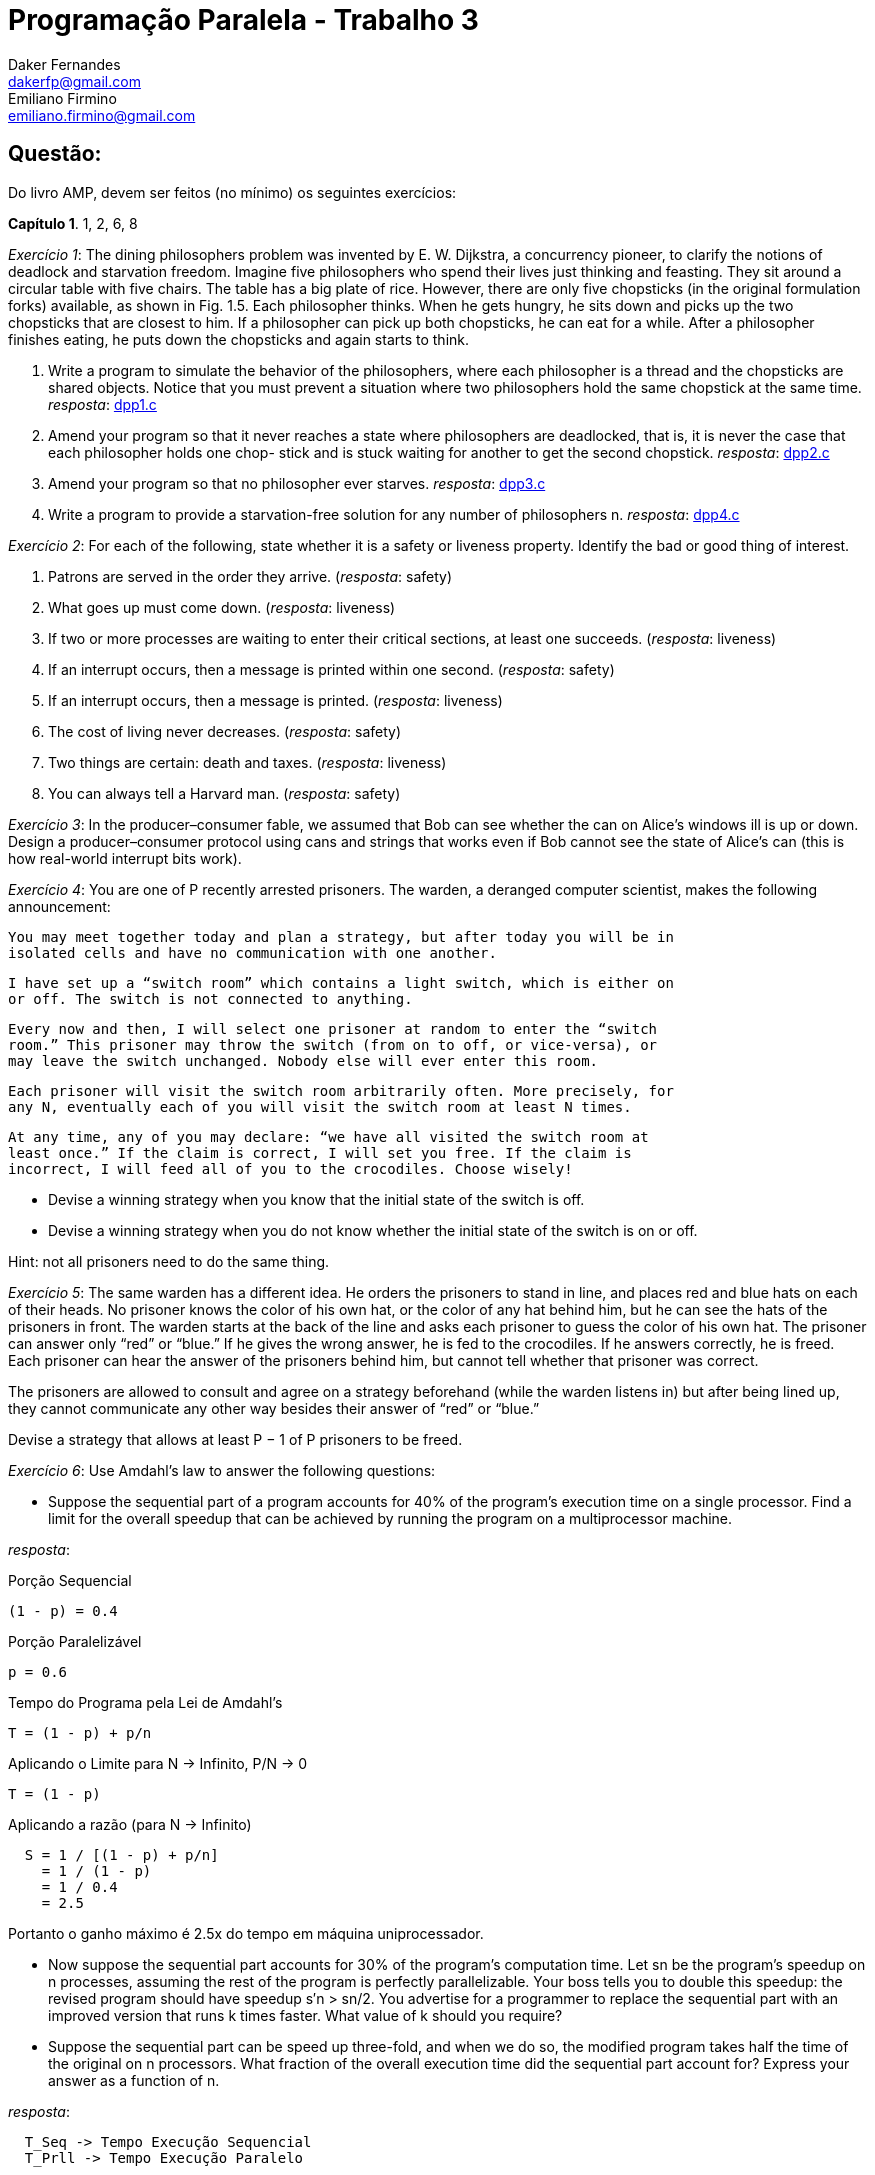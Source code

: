 ﻿Programação Paralela - Trabalho 3
=================================
Daker Fernandes <dakerfp@gmail.com>; Emiliano Firmino <emiliano.firmino@gmail.com>

Questão:
--------
Do livro AMP, devem ser feitos (no mínimo) os seguintes exercícios:

*Capítulo 1*. 1, 2, 6, 8

__Exercício 1__: The dining philosophers problem was invented by E. W.
Dijkstra, a concurrency pioneer, to clarify the notions of deadlock and
starvation freedom. Imagine five philosophers who spend their lives just
thinking and feasting. They sit around a circular table with five chairs. The
table has a big plate of rice.  However, there are only five chopsticks (in the
original formulation forks) available, as shown in Fig. 1.5. Each philosopher
thinks.  When he gets hungry, he sits down and picks up the two chopsticks that
are closest to him. If a philosopher can pick up both chopsticks, he can eat
for a while. After a philosopher finishes eating, he puts down the chopsticks
and again starts to think.

1. Write a program to simulate the behavior of the philosophers, where each
philosopher is a thread and the chopsticks are shared objects. Notice that you
must prevent a situation where two philosophers hold the same chopstick at the
same time.
__resposta__: link:dakerfp_ecdmf_dining_philosopher_problem/dpp1.c[dpp1.c]

2. Amend your program so that it never reaches a state where philosophers are
deadlocked, that is, it is never the case that each philosopher holds one chop-
stick and is stuck waiting for another to get the second chopstick.
__resposta__: link:dakerfp_ecdmf_dining_philosopher_problem/dpp2.c[dpp2.c]

3. Amend your program so that no philosopher ever starves.
__resposta__: link:dakerfp_ecdmf_dining_philosopher_problem/dpp3.c[dpp3.c]

4. Write a program to provide a starvation-free solution for any number of
philosophers n.
__resposta__: link:dakerfp_ecdmf_dining_philosopher_problem/dpp1.c[dpp4.c]

__Exercício 2__: For each of the following, state whether it is a safety or
liveness property. Identify the bad or good thing of interest.

1. Patrons are served in the order they arrive. (__resposta__: safety)

2. What goes up must come down. (__resposta__: liveness)

3. If two or more processes are waiting to enter their critical sections, at
least one succeeds. (__resposta__: liveness)

4. If an interrupt occurs, then a message is printed within one second.
(__resposta__: safety)

5. If an interrupt occurs, then a message is printed. (__resposta__: liveness)

6. The cost of living never decreases. (__resposta__: safety)

7. Two things are certain: death and taxes. (__resposta__: liveness)

8. You can always tell a Harvard man. (__resposta__: safety)

__Exercício 3__: In the producer–consumer fable, we assumed that Bob can see
whether the can on Alice’s windows ill is up or down. Design a
producer–consumer protocol using cans and strings that works even if Bob cannot
see the state of Alice’s can (this is how real-world interrupt bits work).

__Exercício 4__: You are one of P recently arrested prisoners. The warden, a
deranged computer scientist, makes the following announcement:

 You may meet together today and plan a strategy, but after today you will be in
 isolated cells and have no communication with one another.

 I have set up a “switch room” which contains a light switch, which is either on
 or off. The switch is not connected to anything.

 Every now and then, I will select one prisoner at random to enter the “switch
 room.” This prisoner may throw the switch (from on to off, or vice-versa), or
 may leave the switch unchanged. Nobody else will ever enter this room.

 Each prisoner will visit the switch room arbitrarily often. More precisely, for
 any N, eventually each of you will visit the switch room at least N times.

 At any time, any of you may declare: “we have all visited the switch room at
 least once.” If the claim is correct, I will set you free. If the claim is
 incorrect, I will feed all of you to the crocodiles. Choose wisely!

* Devise a winning strategy when you know that the initial state of the switch
  is off.

* Devise a winning strategy when you do not know whether the initial state of
  the switch is on or off.

Hint: not all prisoners need to do the same thing.

__Exercício 5__: The same warden has a different idea. He orders the
prisoners to stand in line, and places red and blue hats on each of their
heads. No prisoner knows the color of his own hat, or the color of any hat
behind him, but he can see the hats of the prisoners in front. The warden
starts at the back of the line and asks each prisoner to guess the color of his
own hat. The prisoner can answer only “red” or “blue.” If he gives the wrong
answer, he is fed to the crocodiles. If he answers correctly, he is freed. Each
prisoner can hear the answer of the prisoners behind him, but cannot tell
whether that prisoner was correct.

The prisoners are allowed to consult and agree on a strategy beforehand (while
the warden listens in) but after being lined up, they cannot communicate any
other way besides their answer of “red” or “blue.”

Devise a strategy that allows at least P − 1 of P prisoners to be freed.

__Exercício 6__: Use Amdahl’s law to answer the following questions:

* Suppose the sequential part of a program accounts for 40% of the program’s
  execution time on a single processor. Find a limit for the overall speedup
  that can be achieved by running the program on a multiprocessor machine.

__resposta__:

.Porção Sequencial
  (1 - p) = 0.4

.Porção Paralelizável
  p = 0.6

.Tempo do Programa pela Lei de Amdahl's
  T = (1 - p) + p/n

.Aplicando o Limite para N -> Infinito, P/N -> 0
  T = (1 - p)

.Aplicando a razão (para N -> Infinito)
----
  S = 1 / [(1 - p) + p/n]
    = 1 / (1 - p)
    = 1 / 0.4
    = 2.5
----

Portanto o ganho máximo é 2.5x do tempo em máquina uniprocessador.

* Now suppose the sequential part accounts for 30% of the program’s computation
  time. Let sn be the program’s speedup on n processes, assuming the rest of the
  program is perfectly parallelizable. Your boss tells you to double this
  speedup: the revised program should have speedup s′n > sn/2. You advertise for
  a programmer to replace the sequential part with an improved version that runs
  k times faster. What value of k should you require?

* Suppose the sequential part can be speed up three-fold, and when we do so, the
  modified program takes half the time of the original on n processors. What
  fraction of the overall execution time did the sequential part account for?
  Express your answer as a function of n.

__resposta__:

----
  T_Seq -> Tempo Execução Sequencial
  T_Prll -> Tempo Execução Paralelo

  Equações:
    I:   T1(n)     = T_Seq1 + T_Prll(n)
    II:  T2(n)     = T_Seq2 + T_Prll(n) = T_Seq/3 + T_Prll(n) = T1/2
    III: T_Seq1    = 1-p
    IV:  T_Seq2    = T_Seq1/3 = (1-p)/3
    IV:  T_Prll(n) = p/n

  Resolução:

    T2(n)              = 2T1(n)
    T_Seq/3   + T_Prll = 2T_Seq + 2T_Prll)
    (1-p)/3   + T_Prll = 2 - 2p + 2T_Prll
    1/3 - p/3 + T_Prll = 2 - 2p + 2T_Prll
    1   - p  + 3T_Prll = 6 - 6p + 6T_Prll
         (6 - 3)T_Prll = 1 - p - 6 + 6p
               3T_Prll = 5p - 5
                  3p/n = 5p - 5
                    3p = 5pn - 5n
              5pn - 3p = 5n
             p(5n - 3) = n
                   p = n/(5n - 3)

  Portanto:
    P(n) = n / (5n - 3)
----

__Exercício 7__: Running your application on two processors yields a speedup
of S2. Use Amdahl’s Law to derive a formula for Sn, the speedup on n
processors, in terms of n and S2.

__Exercício 8__:You have a choice between buying one uniprocessor that
executes five zillion instructions per second, or a ten-processor
multiprocessor where each processor executes one zillion instructions per
second. Using Amdahl’s Law, explain how you would decide which to buy for a
particular application.

__resposta__:

------
Proc1 = 5z/s; n1 = 1
Proc2 = 1z/s; n2 = 10

R = Proc2/Proc1 = 5

T_Proc1 = [(1-p) + (p/n1)] / R
T_Proc2 = (1-p) + (p/n2)

Resolução:
  T_Proc2 < T_Proc1
  1 - p + p/n2 < 1/R * [1 - p + p/n1]
  1 - p + p/10 < 1/5 * [1 - p + p/1]
  5 - 5p + p/2 < 1
  10 - 10p + p < 2
       10 - 9p < 2
          - 9p < 2 - 10
          - 9p < -8
            9p > 8
             p > 8/9 ~= 0.88888...
------

Portanto para que o processador de 1z/s apresente desempenho superior o
programa precisa ter mais de 88.89% de parte paralelizável.
